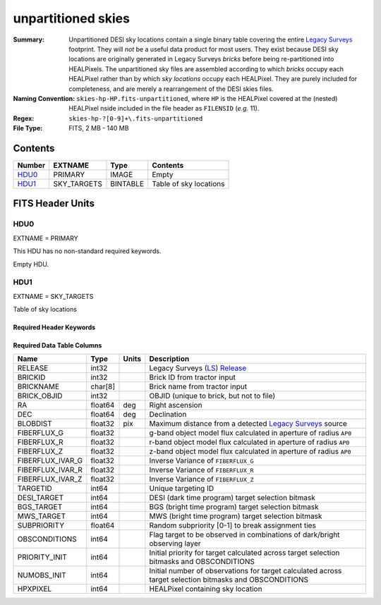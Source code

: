 ===================
unpartitioned skies
===================

:Summary: Unpartitioned DESI sky locations contain a single binary table covering the entire
    `Legacy Surveys`_ footprint. They will `not` be a useful data product for
    most users. They exist because DESI sky locations are originally generated in
    Legacy Surveys `bricks` before being re-partitioned into HEALPixels.
    The unpartitioned sky files are assembled according to which `bricks` occupy each
    HEALPixel rather than by which `sky locations` occupy each HEALPixel. They are purely
    included for completeness, and are merely a rearrangement of the DESI skies files.
:Naming Convention: ``skies-hp-HP.fits-unpartitioned``,
    where ``HP`` is the HEALPixel covered
    at the (nested) HEALPixel nside included in the file header as ``FILENSID``
    (*e.g.* 11).
:Regex: ``skies-hp-?[0-9]+\.fits-unpartitioned``
:File Type: FITS, 2 MB - 140 MB

Contents
========

====== =========== ======== ===================
Number EXTNAME     Type     Contents
====== =========== ======== ===================
HDU0_  PRIMARY     IMAGE    Empty
HDU1_  SKY_TARGETS BINTABLE Table of sky locations
====== =========== ======== ===================


FITS Header Units
=================

HDU0
----

EXTNAME = PRIMARY

This HDU has no non-standard required keywords.

Empty HDU.

HDU1
----

EXTNAME = SKY_TARGETS

Table of sky locations

Required Header Keywords
~~~~~~~~~~~~~~~~~~~~~~~~

.. collapse:: Required Header Keywords Table

    .. rst-class:: keywords

    ======== ============= ===== ==================================
    KEY      Example Value Type  Comment
    ======== ============= ===== ==================================
    NAXIS1   136           int   width of table in bytes
    NAXIS2   1055419       int   number of rows in table
    AP0      0.75          float aperture radius used to calculate flux-related quantities (arcsec)
    SUPP     F             bool  ``True`` if sky location are `not` derived from the `Legacy Surveys`_
    DR       9             int   Legacy Surveys Data Release used to find targets
    NPERSDEG 18000.0       float density of sky locations generated per sq. deg.
    HPXNSIDE 64            int   HEALPix nside for column `HPXPIXEL`
    HPXNEST  T             bool  HEALPix nested (not ring) ordering
    SUBPSEED 805           int   random seed used to generate `SUBPRIORITY` values
    MASKED   T             bool  ``True`` if targets were masked to avoid bright sources
    MASKDIR  "masks/"      str   location of directory of masks used to avoid bright sources
    CMDLINE  "/global/"    str   command-line call used to generate target file
    FILENSID 2             int   HEALPix nside covered by file
    FILENEST T             bool  HEALPix nested (not ring) ordering
    FILEHPX  11            int   HEALPix pixel(s) covered by file
    ======== ============= ===== ==================================

Required Data Table Columns
~~~~~~~~~~~~~~~~~~~~~~~~~~~

.. rst-class:: columns

================================= ========== ======= ===================
Name                              Type       Units   Description
================================= ========== ======= ===================
RELEASE                           int32              Legacy Surveys (`LS`_) `Release`_
BRICKID                           int32              Brick ID from tractor input
BRICKNAME                         char[8]            Brick name from tractor input
BRICK_OBJID                       int32              OBJID (unique to brick, but not to file)
RA                                float64    deg     Right ascension
DEC                               float64    deg     Declination
BLOBDIST                          float32    pix     Maximum distance from a detected `Legacy Surveys`_ source
FIBERFLUX_G                       float32            g-band object model flux calculated in aperture of radius ``AP0``
FIBERFLUX_R                       float32            r-band object model flux calculated in aperture of	radius ``AP0``
FIBERFLUX_Z                       float32            z-band object model flux calculated in aperture of	radius ``AP0``
FIBERFLUX_IVAR_G                  float32            Inverse Variance of ``FIBERFLUX_G``
FIBERFLUX_IVAR_R                  float32            Inverse Variance of ``FIBERFLUX_R``
FIBERFLUX_IVAR_Z                  float32            Inverse Variance of ``FIBERFLUX_Z``
TARGETID                          int64              Unique targeting ID
DESI_TARGET                       int64              DESI (dark time program) target selection bitmask
BGS_TARGET                        int64              BGS (bright time program) target selection bitmask
MWS_TARGET                        int64              MWS (bright time program) target selection bitmask
SUBPRIORITY                       float64            Random subpriority [0-1] to break assignment ties
OBSCONDITIONS                     int64              Flag target to be observed in combinations of dark/bright observing layer
PRIORITY_INIT                     int64              Initial priority for target calculated across target selection bitmasks and OBSCONDITIONS
NUMOBS_INIT                       int64              Initial number of observations for target calculated across target selection bitmasks and OBSCONDITIONS
HPXPIXEL                          int64              HEALPixel containing sky location
================================= ========== ======= ===================

.. _`Legacy Surveys`: http://legacysurvey.org
.. _`LS`: http://legacysurvey.org/dr9/catalogs/
.. _`ellipticity component`: http://legacysurvey.org/dr9/catalogs/
.. _`Release`: http://legacysurvey.org/release/
.. _`Morphological Model`: http://legacysurvey.org/dr9/catalogs/
.. _`Tycho-2`: https://heasarc.nasa.gov/W3Browse/all/tycho2.html
.. _`Gaia`: https://gea.esac.esa.int/archive/documentation//GDR2/Gaia_archive/chap_datamodel/sec_dm_main_tables/ssec_dm_gaia_source.html
